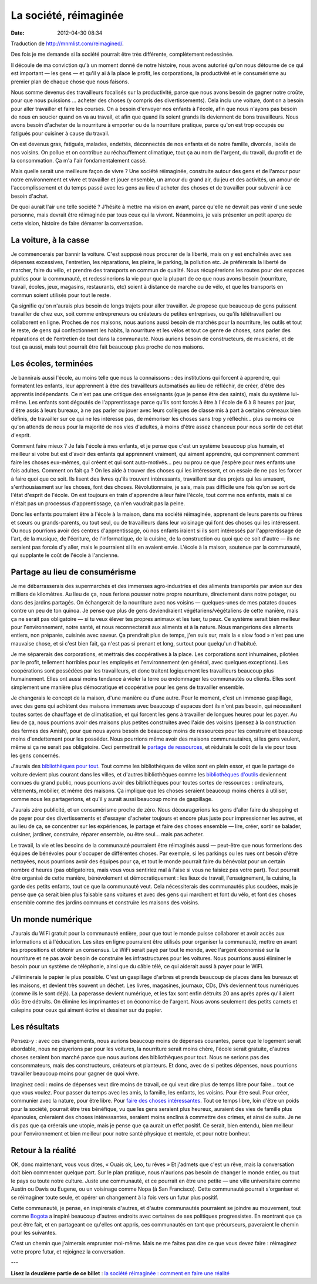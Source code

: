 La société, réimaginée
######################
:date: 2012-04-30 08:34

Traduction de http://mnmlist.com/reimagined/.

Des fois je me demande si la société pourrait être très différente,
complètement redessinée.

Il découle de ma conviction qu'à un moment donné de notre histoire, nous avons
autorisé qu'on nous détourne de ce qui est important — les gens — et qu'il y ai
à la place le profit, les corporations, la productivité et le consumérisme
au premier plan de chaque chose que nous faisons.

Nous somme devenus des travailleurs focalisés sur la productivité, parce que
nous avons besoin de gagner notre croûte, pour que nous puissions … acheter des
choses (y compris des divertissements). Cela inclu une voiture, dont on a
besoin pour aller travailler et faire les courses. On a besoin d'envoyer nos
enfants à l'école, afin que nous n'ayons pas besoin de nous en soucier quand on
va au travail, et afin que quand ils soient grands ils deviennent de bons
travailleurs. Nous avons besoin d'acheter de la nourriture à emporter ou de la
nourriture pratique, parce qu'on est trop occupés ou fatigués pour cuisiner à
cause du travail.

On est devenus gras, fatigués, malades, endettés, déconnectés de nos enfants et
de notre famille, divorcés, isolés de nos voisins. On pollue et on contribue au
réchauffement climatique, tout ça au nom de l'argent, du travail, du profit et
de la consommation. Ça m'a l'air fondamentalement cassé.

Mais quelle serait une meilleure façon de vivre ? Une société réimaginée,
construite autour des gens et de l'amour pour notre environnement et vivre et
travailler et jouer ensemble, un amour du grand air, du jeu et des activités,
un amour de l'accomplissement et du temps passé avec les gens au lieu d'acheter
des choses et de travailler pour subvenir à ce besoin d'achat.

De quoi aurait l'air une telle société ? J'hésite à mettre ma vision en avant,
parce qu'elle ne devrait pas venir d'une seule personne, mais devrait être
réimaginée par tous ceux qui la vivront. Néanmoins, je vais présenter un petit
aperçu de cette vision, histoire de faire démarrer la conversation.


La voiture, à la casse
======================

Je commencerais par bannir la voiture. C'est supposé nous procurer de la
liberté, mais on y est enchaînés avec ses dépenses excessives, l'entretien, les
réparations, les pleins, le parking, la pollution etc. Je préfèrerais la
liberté de marcher, faire du vélo, et prendre des transports en commun de
qualité. Nous récupérerions les routes pour des espaces publics pour la
communauté, et redessinerions la vie pour que la plupart de ce que nous avons
besoin (nourriture, travail, écoles, jeux, magasins, restaurants, etc) soient à
distance de marche ou de vélo, et que les transports en commun soient utilisés
pour tout le reste.

Ça signifie qu'on n'aurais plus besoin de longs trajets pour aller travailler.
Je propose que beaucoup de gens puissent travailler de chez eux, soit comme
entrepreneurs ou créateurs de petites entreprises, ou qu'ils télétravaillent ou
collaborent en ligne. Proches de nos maisons, nous aurions aussi besoin de
marchés pour la nourriture, les outils et tout le reste, de gens qui
confectionnent les habits, la nourriture et les vélos et tout ce genre de
choses, sans parler des réparations et de l'entretien de tout dans la
communauté. Nous aurions besoin de constructeurs, de musiciens, et de tout ça
aussi, mais tout pourrait être fait beaucoup plus proche de nos maisons.


Les écoles, terminées
=====================

Je bannirais aussi l'école, au moins telle que nous la connaissons : des
institutions qui forcent à apprendre, qui formatent les enfants, leur
apprennent à être des travailleurs automatisés au lieu de réfléchir, de créer,
d'être des apprentis indépendants. Ce n'est pas une critique des enseignants
(que je pense être des saints), mais du système lui-même. Les enfants sont
dégoutés de l'apprentissage parce qu'ils sont forcés à être à l'école de 6 à 8
heures par jour, d'être assis à leurs bureaux, à ne pas parler ou jouer avec
leurs collègues de classe mis à part à certains créneaux bien définis, de
travailler sur ce qui ne les intéresse pas, de mémoriser les choses sans trop y
réfléchir… plus ou moins ce qu'on attends de nous pour la majorité de nos vies
d'adultes, à moins d'être assez chanceux pour nous sortir de cet état d'esprit.

Comment faire mieux ? Je fais l'école à mes enfants, et je pense que c'est un
système beaucoup plus humain, et meilleur si votre but est d'avoir des enfants
qui apprennent vraiment, qui aiment apprendre, qui comprennent comment faire
les choses eux-mêmes, qui créent et qui sont auto-motivés… peu ou prou ce que
j'espère pour mes enfants une fois adultes. Comment on fait ça ? On les aide à
trouver des choses qui les intéressent, et on essaie de ne pas les forcer à
faire quoi que ce soit. Ils lisent des livres qu'ils trouvent intéressants,
travaillent sur des projets qui les amusent, s'enthousiasment sur les choses,
font des choses. Révolutionnaire, je sais, mais pas difficile une fois qu'on se
sort de l'état d'esprit de l'école. On est toujours en train d'apprendre à leur
faire l'école, tout comme nos enfants, mais si ce n'était pas un processus
d'apprentissage, ça n'en vaudrait pas la peine.

Donc les enfants pourraient être à l'école à la maison, dans ma société
réimaginée, apprenant de leurs parents ou frères et sœurs ou grands-parents,
ou tout seul, ou de travailleurs dans leur voisinage qui font des choses qui
les intéressent. Ou nous pourrions avoir des centres d'apprentissage, où nos
enfants iraient si ils sont intéressés par l'apprentissage de l'art, de la
musique, de l'écriture, de l'informatique, de la cuisine, de la construction ou
quoi que ce soit d'autre — ils ne seraient pas forcés d'y aller, mais le
pourraient si ils en avaient envie. L'école à la maison, soutenue par la
communauté, qui supplante le coût de l'école à l'ancienne.


Partage au lieu de consumérisme
===============================

Je me débarrasserais des supermarchés et des immenses agro-industries et des
aliments transportés par avion sur des milliers de kilomètres. Au lieu de ça,
nous ferions pousser notre propre nourriture, directement dans notre potager,
ou dans des jardins partagés. On échangerait de la nourriture avec nos voisins
— quelques-unes de mes patates douces contre un peu de ton quinoa. Je pense que
plus de gens deviendraient végétariens/végétaliens de cette manière, mais ça ne
serait pas obligatoire — si tu veux élever tes propres animaux et les tuer, tu
peux. Ce système serait bien meilleur pour l'environnement, notre santé, et
nous reconnecterait aux aliments et à la nature. Nous mangerions des aliments
entiers, non préparés, cuisinés avec saveur. Ça prendrait plus de temps, j'en
suis sur, mais la « slow food » n'est pas une mauvaise chose, et si c'est
bien fait, ça n'est pas si prenant et long, surtout pour quelqu'un d'habitué.

Je me séparerais des corporations, et mettrais des coopératives à la place. Les
corporations sont inhumaines, pilotées par le profit, tellement horribles pour
les employés et l'environnement (en général, avec quelques exceptions). Les
coopérations sont possédées par les travailleurs, et donc traitent logiquement
les travailleurs beaucoup plus humainement. Elles ont aussi moins tendance à
violer la terre ou endommager les communautés ou clients. Elles sont simplement
une manière plus démocratique et coopérative pour les gens de travailler
ensemble.

Je changerais le concept de la maison, d'une manière ou d'une autre. Pour le
moment, c'est un immense gaspillage, avec des gens qui achètent des maisons
immenses avec beaucoup d'espaces dont ils n'ont pas besoin, qui nécessitent
toutes sortes de chauffage et de climatisation, et qui forcent les gens à
travailler de longues heures pour les payer. Au lieu de ça, nous pourrions
avoir des maisons plus petites construites avec l'aide des voisins (pensez à la
construction des fermes des Amish), pour que nous ayons besoin de beaucoup
moins de ressources pour les construire et beaucoup moins d'endettement pour
les posséder. Nous pourrions même avoir des maisons communautaires, si les gens
veulent, même si ça ne serait pas obligatoire. Ceci permettrait le `partage de
ressources <http://shareable.net/>`_, et réduirais le coût de la vie pour tous
les gens concernés.

J'aurais des `bibliothèques pour tout <../a-propos-de-ne-rien-posseder.html>`_.
Tout comme les bibliothèques de vélos sont en plein essor, et que le partage de
voiture devient plus courant dans les villes, et d'autres bibliothèques comme
les `bibliothèques d'outils <http://shareable.net/blog/sharing-is-contagious>`_
deviennent connues du grand public, nous pourrions avoir des bibliothèques pour
toutes sortes de ressources : ordinateurs, vêtements, mobilier, et même des
maisons. Ça implique que les choses seraient beaucoup moins chères à utiliser,
comme nous les partagerions, et qu'il y aurait aussi beaucoup moins de
gaspillage.

J'aurais zéro publicité, et un consumérisme proche de zéro. Nous découragerions
les gens d'aller faire du shopping et de payer pour des divertissements et
d'essayer d'acheter toujours et encore plus juste pour impressionner les
autres, et au lieu de ça, se concentrer sur les expériences, le partage et
faire des choses ensemble — lire, créer, sortir se balader, cuisiner, jardiner,
construire, réparer ensemble, ou être seul… mais pas acheter.

Le travail, la vie et les besoins de la communauté pourraient être réimaginés
aussi — peut-être que nous formerions des équipes de bénévoles pour s'occuper
de différentes choses. Par exemple, si les parkings ou les rues ont besoin
d'être nettoyées, nous pourrions avoir des équipes pour ça, et tout le monde
pourrait faire du bénévolat pour un certain nombre d'heures (pas obligatoires,
mais vous vous sentiriez mal à l'aise si vous ne faisiez pas votre part). Tout
pourrait être organisé de cette manière, bénévolement et démocratiquement : les
lieux de travail, l'enseignement, la cuisine, la garde des petits enfants, tout
ce que la communauté veut. Cela nécessiterais des communautés plus soudées,
mais je pense que ça serait bien plus faisable sans voitures et avec des gens
qui marchent et font du vélo, et font des choses ensemble comme des jardins
communs et construire les maisons des voisins.


Un monde numérique
==================

J'aurais du WiFi gratuit pour la communauté entière, pour que tout le monde
puisse collaborer et avoir accès aux informations et à l'éducation. Les sites
en ligne pourraient être utilisés pour organiser la communauté, mettre en
avant les propositions et obtenir un consensus. Le WiFi serait payé par tout le
monde, avec l'argent économisé sur la nourriture et ne pas avoir besoin de
construire les infrastructures pour les voitures. Nous pourrions aussi éliminer
le besoin pour un système de téléphonie, ainsi que du câble télé, ce qui
aiderait aussi à payer pour le WiFi.

J'éliminerais le papier le plus possible. C'est un gaspillage d'arbres et
prends beaucoup de places dans les bureaux et les maisons, et devient très
souvent un déchet. Les livres, magasines, journaux, CDs, DVs deviennent tous
numériques (comme ils le sont déjà). La paperasse devient numérique, et les fax
sont enfin détruits 20  ans après après qu'il aient dûs être détruits. On
élimine les imprimantes et on économise de l'argent. Nous avons seulement des
petits carnets et calepins pour ceux qui aiment écrire et dessiner sur du
papier.


Les résultats
=============

Pensez-y : avec ces changements, nous aurions beaucoup moins de dépenses
courantes, parce que le logement serait abordable, nous ne payerions par pour
les voitures, la nourriture serait moins chère, l'école serait gratuite,
d'autres choses seraient bon marché parce que nous aurions des bibliothèques
pour tout. Nous ne serions pas des consommateurs, mais des constructeurs,
créateurs et planteurs. Et donc, avec de si petites dépenses, nous pourrions
travailler beaucoup moins pour gagner de quoi vivre.

Imaginez ceci : moins de dépenses veut dire moins de travail, ce qui veut dire
plus de temps libre pour faire… tout ce que vous voulez. Pour passer du temps
avec les amis, la famille, les enfants, les voisins. Pour être seul. Pour
créer, communier avec la nature, pour être libre. Pour `faire des choses
intéressantes <http://zenhabits.net/2009/09/do-interesting-things/>`_. Tout ce
temps libre, loin d'être un poids pour la société, pourrait être très
bénéfique, vu que les gens seraient plus heureux, auraient des vies de famille
plus épanouies, créeraient des choses intéressantes, seraient moins enclins  à
commettre des crimes, et ainsi de suite. Je ne dis pas que ça créerais une
utopie, mais je pense que ça aurait un effet positif. Ce serait, bien entendu,
bien meilleur pour l'environnement et bien meilleur pour notre santé physique
et mentale, et pour notre bonheur.


Retour à la réalité
===================

OK, donc maintenant, vous vous dites, « Ouais ok, Leo, tu rêves » Et j'admets
que c'est un rêve, mais la conversation doit bien commencer quelque part. Sur
le plan pratique, nous n'aurions pas besoin de changer le monde entier, ou
tout le pays ou toute notre culture. Juste une communauté, et ce pourrait en
être une petite — une ville universitaire comme Austin ou Davis ou Eugene, ou
un voisinage comme Nopa (à San Francisco). Cette communauté pourrait
s'organiser et se réimaginer toute seule, et opérer un changement à la fois
vers un futur plus positif.

Cette communauté, je pense, en inspirerais d'autres, et d'autre communautés
pourraient se joindre au mouvement, tout comme `Bogota
<http://www.theglobeandmail.com/life/article766908.ece>`_ a inspiré beaucoup
d'autres endroits avec certaines de ses politiques progressistes. En montrant
que ça peut être fait, et en partageant ce qu'elles ont appris, ces communautés
en tant que précurseurs, paveraient le chemin pour les suivantes.

C'est un chemin que j'aimerais emprunter moi-même. Mais ne me faites pas dire
ce que vous devez faire : réimaginez votre propre futur, et rejoignez la
conversation.

---

**Lisez la deuxième partie de ce billet** : `la société réimaginée : comment
en faire une réalité
<../la-societe-reimaginee-comment-en-faire-une-realite.html>`_
